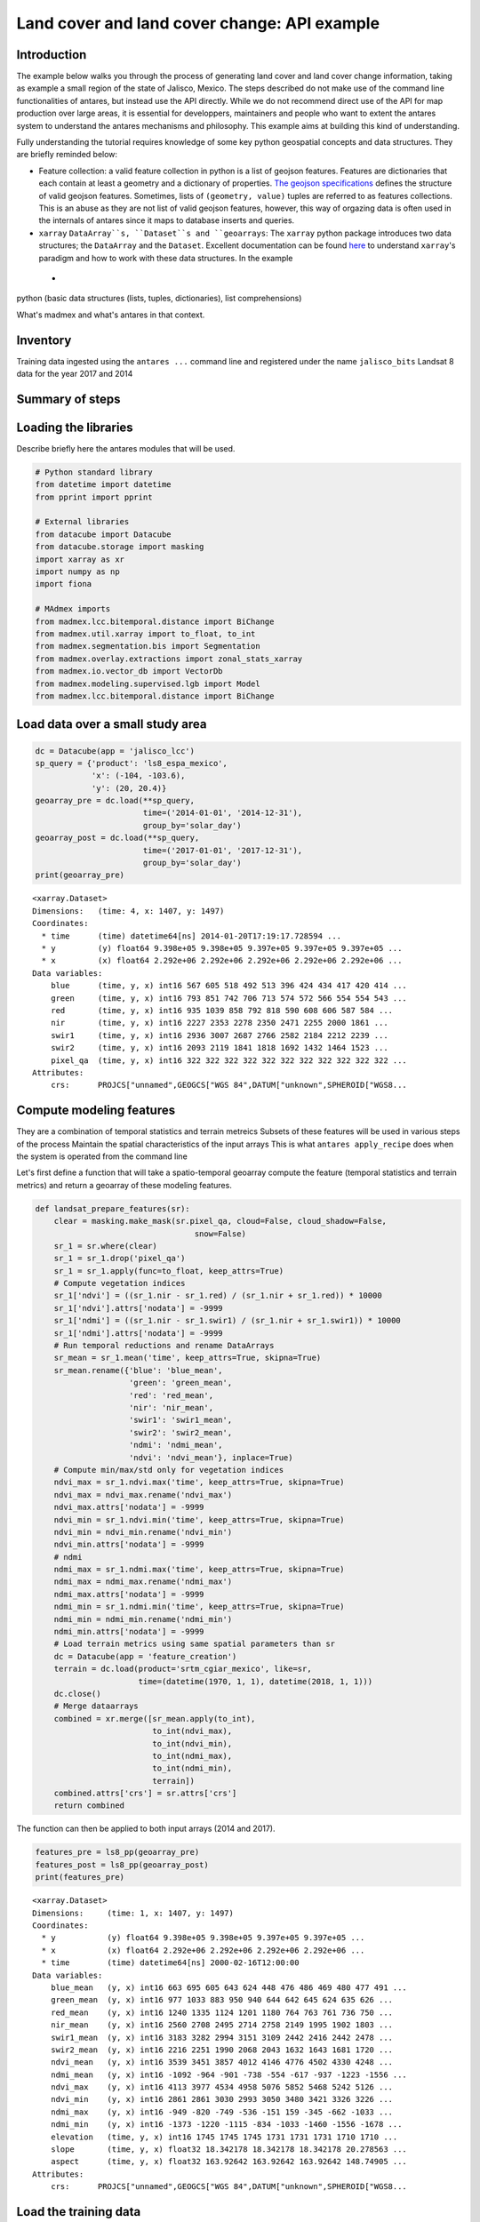 *********************************************
Land cover and land cover change: API example
*********************************************

Introduction
============

The example below walks you through the process of generating land cover and land cover change information, taking as example a small region of the state of Jalisco, Mexico. The steps described do not make use of the command line functionalities of antares, but instead use the API directly. While we do not recommend direct use of the API for map production over large areas, it is essential for developpers, maintainers and people who want to extent the antares system to understand the antares mechanisms and philosophy. This example aims at building this kind of understanding.

Fully understanding the tutorial requires knowledge of some key python geospatial concepts and data structures. They are briefly reminded below:

- Feature collection: a valid feature collection in python is a list of geojson features. Features are dictionaries that each contain at least a geometry and a dictionary of properties. `The geojson specifications <http://geojson.org/>`_ defines the structure of valid geojson features. Sometimes, lists of ``(geometry, value)`` tuples are referred to as features collections. This is an abuse as they are not list of valid geojson features, however, this way of orgazing data is often used in the internals of antares since it maps to database inserts and queries.

- ``xarray`` ``DataArray``s, ``Dataset``s and ``geoarrays``: The ``xarray`` python package introduces two data structures; the ``DataArray`` and the ``Dataset``. Excellent documentation can be found `here <http://>`_ to understand ``xarray``'s paradigm and how to work with these data structures. In the example 
 - 
python (basic data structures (lists, tuples, dictionaries), list comprehensions)

What's madmex and what's antares in that context.

Inventory
=========

Training data ingested using the ``antares ...`` command line and registered under the name ``jalisco_bits``
Landsat 8 data for the year 2017 and 2014


Summary of steps
================


Loading the libraries
=====================

Describe briefly here the antares modules that will be used.

.. code-block:: python

    # Python standard library
    from datetime import datetime
    from pprint import pprint

    # External libraries
    from datacube import Datacube
    from datacube.storage import masking
    import xarray as xr
    import numpy as np
    import fiona

    # MAdmex imports
    from madmex.lcc.bitemporal.distance import BiChange
    from madmex.util.xarray import to_float, to_int
    from madmex.segmentation.bis import Segmentation
    from madmex.overlay.extractions import zonal_stats_xarray
    from madmex.io.vector_db import VectorDb
    from madmex.modeling.supervised.lgb import Model
    from madmex.lcc.bitemporal.distance import BiChange



Load data over a small study area
=================================

.. code-block:: python

    dc = Datacube(app = 'jalisco_lcc')
    sp_query = {'product': 'ls8_espa_mexico',
                'x': (-104, -103.6),
                'y': (20, 20.4)}
    geoarray_pre = dc.load(**sp_query,
                           time=('2014-01-01', '2014-12-31'),
                           group_by='solar_day')
    geoarray_post = dc.load(**sp_query,
                           time=('2017-01-01', '2017-12-31'),
                           group_by='solar_day')
    print(geoarray_pre)



.. parsed-literal::

    <xarray.Dataset>
    Dimensions:   (time: 4, x: 1407, y: 1497)
    Coordinates:
      * time      (time) datetime64[ns] 2014-01-20T17:19:17.728594 ...
      * y         (y) float64 9.398e+05 9.398e+05 9.397e+05 9.397e+05 9.397e+05 ...
      * x         (x) float64 2.292e+06 2.292e+06 2.292e+06 2.292e+06 2.292e+06 ...
    Data variables:
        blue      (time, y, x) int16 567 605 518 492 513 396 424 434 417 420 414 ...
        green     (time, y, x) int16 793 851 742 706 713 574 572 566 554 554 543 ...
        red       (time, y, x) int16 935 1039 858 792 818 590 608 606 587 584 ...
        nir       (time, y, x) int16 2227 2353 2278 2350 2471 2255 2000 1861 ...
        swir1     (time, y, x) int16 2936 3007 2687 2766 2582 2184 2212 2239 ...
        swir2     (time, y, x) int16 2093 2119 1841 1818 1692 1432 1464 1523 ...
        pixel_qa  (time, y, x) int16 322 322 322 322 322 322 322 322 322 322 322 ...
    Attributes:
        crs:      PROJCS["unnamed",GEOGCS["WGS 84",DATUM["unknown",SPHEROID["WGS8...



Compute modeling features
=========================

They are a combination of temporal statistics and terrain metreics
Subsets of these features will be used in various steps of the process
Maintain the spatial characteristics of the input arrays
This is what ``antares apply_recipe`` does when the system is operated from the command line

Let's first define a function that will take a spatio-temporal geoarray compute the feature (temporal statistics and terrain metrics) and return a geoarray of these modeling features.

.. code-block:: python

    def landsat_prepare_features(sr):
        clear = masking.make_mask(sr.pixel_qa, cloud=False, cloud_shadow=False,
                                      snow=False)
        sr_1 = sr.where(clear)
        sr_1 = sr_1.drop('pixel_qa')
        sr_1 = sr_1.apply(func=to_float, keep_attrs=True)
        # Compute vegetation indices
        sr_1['ndvi'] = ((sr_1.nir - sr_1.red) / (sr_1.nir + sr_1.red)) * 10000
        sr_1['ndvi'].attrs['nodata'] = -9999
        sr_1['ndmi'] = ((sr_1.nir - sr_1.swir1) / (sr_1.nir + sr_1.swir1)) * 10000
        sr_1['ndmi'].attrs['nodata'] = -9999
        # Run temporal reductions and rename DataArrays
        sr_mean = sr_1.mean('time', keep_attrs=True, skipna=True)
        sr_mean.rename({'blue': 'blue_mean',
                        'green': 'green_mean',
                        'red': 'red_mean',
                        'nir': 'nir_mean',
                        'swir1': 'swir1_mean',
                        'swir2': 'swir2_mean',
                        'ndmi': 'ndmi_mean',
                        'ndvi': 'ndvi_mean'}, inplace=True)
        # Compute min/max/std only for vegetation indices
        ndvi_max = sr_1.ndvi.max('time', keep_attrs=True, skipna=True)
        ndvi_max = ndvi_max.rename('ndvi_max')
        ndvi_max.attrs['nodata'] = -9999
        ndvi_min = sr_1.ndvi.min('time', keep_attrs=True, skipna=True)
        ndvi_min = ndvi_min.rename('ndvi_min')
        ndvi_min.attrs['nodata'] = -9999
        # ndmi
        ndmi_max = sr_1.ndmi.max('time', keep_attrs=True, skipna=True)
        ndmi_max = ndmi_max.rename('ndmi_max')
        ndmi_max.attrs['nodata'] = -9999
        ndmi_min = sr_1.ndmi.min('time', keep_attrs=True, skipna=True)
        ndmi_min = ndmi_min.rename('ndmi_min')
        ndmi_min.attrs['nodata'] = -9999
        # Load terrain metrics using same spatial parameters than sr
        dc = Datacube(app = 'feature_creation')
        terrain = dc.load(product='srtm_cgiar_mexico', like=sr,
                          time=(datetime(1970, 1, 1), datetime(2018, 1, 1)))
        dc.close()
        # Merge dataarrays
        combined = xr.merge([sr_mean.apply(to_int),
                             to_int(ndvi_max),
                             to_int(ndvi_min),
                             to_int(ndmi_max),
                             to_int(ndmi_min),
                             terrain])
        combined.attrs['crs'] = sr.attrs['crs']
        return combined

The function can then be applied to both input arrays (2014 and 2017).

.. code-block:: python

    features_pre = ls8_pp(geoarray_pre)
    features_post = ls8_pp(geoarray_post)
    print(features_pre)


.. parsed-literal::

    <xarray.Dataset>
    Dimensions:     (time: 1, x: 1407, y: 1497)
    Coordinates:
      * y           (y) float64 9.398e+05 9.398e+05 9.397e+05 9.397e+05 ...
      * x           (x) float64 2.292e+06 2.292e+06 2.292e+06 2.292e+06 ...
      * time        (time) datetime64[ns] 2000-02-16T12:00:00
    Data variables:
        blue_mean   (y, x) int16 663 695 605 643 624 448 476 486 469 480 477 491 ...
        green_mean  (y, x) int16 977 1033 883 950 940 644 642 645 624 635 626 ...
        red_mean    (y, x) int16 1240 1335 1124 1201 1180 764 763 761 736 750 ...
        nir_mean    (y, x) int16 2560 2708 2495 2714 2758 2149 1995 1902 1803 ...
        swir1_mean  (y, x) int16 3183 3282 2994 3151 3109 2442 2416 2442 2478 ...
        swir2_mean  (y, x) int16 2216 2251 1990 2068 2043 1632 1643 1681 1720 ...
        ndvi_mean   (y, x) int16 3539 3451 3857 4012 4146 4776 4502 4330 4248 ...
        ndmi_mean   (y, x) int16 -1092 -964 -901 -738 -554 -617 -937 -1223 -1556 ...
        ndvi_max    (y, x) int16 4113 3977 4534 4958 5076 5852 5468 5242 5126 ...
        ndvi_min    (y, x) int16 2861 2861 3030 2993 3050 3480 3421 3326 3226 ...
        ndmi_max    (y, x) int16 -949 -820 -749 -536 -151 159 -345 -662 -1033 ...
        ndmi_min    (y, x) int16 -1373 -1220 -1115 -834 -1033 -1460 -1556 -1678 ...
        elevation   (time, y, x) int16 1745 1745 1745 1731 1731 1731 1710 1710 ...
        slope       (time, y, x) float32 18.342178 18.342178 18.342178 20.278563 ...
        aspect      (time, y, x) float32 163.92642 163.92642 163.92642 148.74905 ...
    Attributes:
        crs:      PROJCS["unnamed",GEOGCS["WGS 84",DATUM["unknown",SPHEROID["WGS8...



Load the training data
======================

As mentioned earlier, training data have been ingested in the database. We'll retrieve a random subset of them. The code below send a query to the database 
Because the training data represents a complete map, we'll only load a random subset of it.

Feature collection of labelled geometries. We assume they represent true land cover for the 

.. code-block:: python

    loader = VectorDb()
    fc_train_0 = loader.load_training_from_dataset(dataset=features_pre,
                                                   training_set='jalisco_bits', sample=0.3)
    # Evaluate the generator (safe to do here since the data is relatively small)
    fc_train_0 = list(fc_train_0)
    pprint(fc_train_0[0])

.. parsed-literal::

    {'geometry': {'coordinates': [[[2326252.027988377, 910734.3428333736],
                                   [2326261.9863412823, 910734.1467824185],
                                   [2326261.8882086305, 910729.1380236337],
                                   [2326266.867385206, 910729.0399985655],
                                   [2326266.6711206264, 910719.0224803672],
                                   [2326271.6502976064, 910718.9244556869],
                                   [2326271.552165666, 910713.9156962705],
                                   [2326281.5105198696, 910713.7196477344],
                                   [2326281.6086513186, 910718.7284069781],
                                   [2326231.620611946, 910709.6911390346],
                                   [2326231.52247825, 910704.6823784625],
                                   [2326236.5016564964, 910704.5843524567],
                                   [2326236.4035231196, 910699.5755917204],
                                   [2326246.3618798703, 910699.3795405444],
                                   [2326246.4600127693, 910704.3883011278],
                                   [2326251.439190782, 910704.2902757933],
                                   [2326251.635456333, 910714.3077960224],
                                   [2326246.656278798, 910714.4058215156],
                                   [2326246.950678438, 910729.4321001584],
                                   [2326251.929855247, 910729.3340744303],
                                   [2326252.027988377, 910734.3428333736]]],
                  'type': 'Polygon'},
     'properties': {'class': 153},
     'type': 'Feature'}

The property here refers to a unique database id for the class. Although convenient for interacting with the database, this is not very meaningful in the present case. Because we know much better the numeric codes of the madmex classification scheme, we will convert these database indices to the known madmex classes numeric codes.



.. code-block:: python

    from madmex.models import Tag
    qs = Tag.objects.filter(scheme='madmex')
    tag_mapping = {x.id:x.numeric_code for x in qs}
    tag_id_list = [x['properties']['class'] for x in fc_train_0]
    fc_train = [{'geometry': x[0]['geometry'],
                 'properties': {'code': tag_mapping[x[1]]},
                 'type': 'feature'} for x in zip(fc_train_0, tag_id_list)]
    pprint(fc_train[0])

The same feature now appears with the numeric code ``2`` instead of the tag-id ``153``.


.. parsed-literal::

        {'geometry': {'coordinates': [[[2326252.027988377, 910734.3428333736],
                                       [2326261.9863412823, 910734.1467824185],
                                       [2326261.8882086305, 910729.1380236337],
                                       [2326266.867385206, 910729.0399985655],
                                       [2326266.6711206264, 910719.0224803672],
                                       [2326271.6502976064, 910718.9244556869],
                                       [2326271.552165666, 910713.9156962705],
                                       [2326281.5105198696, 910713.7196477344],
                                       [2326281.6086513186, 910718.7284069781],
                                       [2326231.620611946, 910709.6911390346],
                                       [2326231.52247825, 910704.6823784625],
                                       [2326236.5016564964, 910704.5843524567],
                                       [2326236.4035231196, 910699.5755917204],
                                       [2326246.3618798703, 910699.3795405444],
                                       [2326246.4600127693, 910704.3883011278],
                                       [2326251.439190782, 910704.2902757933],
                                       [2326251.635456333, 910714.3077960224],
                                       [2326246.656278798, 910714.4058215156],
                                       [2326246.950678438, 910729.4321001584],
                                       [2326251.929855247, 910729.3340744303],
                                       [2326252.027988377, 910734.3428333736]]],
                      'type': 'Polygon'},
         'properties': {'code': 2},
         'type': 'Feature'}


Train a model
=============

In the present case, we are not saving the model to the database or doing any other kind of anatares specific operations related to modeling, so that we do not really benefit from using the ``Model`` class from the ``madmex.modeling.supervized`` submodules. Calling the scikit learn interface of lightGBM would provide the same results, however, for consistency with the rest of the tutorial we will use the madmex modeling interface.



Extract training features
-------------------------

Similarly to scikit learn, madmex's modeling interface takes numpy arrays as input and returns numpy arrays too. At the moment we have a feature collection of labelled geometries on one side and an xarray Dataset of features on the other side. We extract the data to labels and predictors arrays (``y``, ``X``) using the ``zonal_stats_xarray()`` function from madmex's ``overlay`` module.

.. code-block:: python

    X_train, y_train = zonal_stats_xarray(features_pre, fc_train, 'code')


Training the model
------------------

The model can now be trained using scikit learn like syntax.

.. code-block:: python

    # Instantiate Model class of xgb submodule
    lgb_model = Model()
    lgb_model.fit(X_train, y_train)


**Highlight**: How many models should we train? Trade-off between Accepting that some training data may be wrong and accepting that the training features may be completely aligned on training features. 


Run a spatial segmentation
==========================

The ``segmentation`` module offers an interface to segment georeferenced arrays (``numpy.ndarray`` + affine + crs or datacube like ``xarray.Dataset``), generate feature collections and interact with the database. Here we use the Berkeley image segmentation algorithm (bis) as seen in the imports section. We limit the number of input bands for the segmentation to two, ``ndvi_mean`` and ``ndmi_mean``, and run the segmentation on both geoarrays (2014 and 2017).

.. code-block:: python

    s_bands = ['ndvi_mean', 'ndmi_mean']
    Segmenter_pre = Segmentation.from_geoarray(features_pre[s_bands], t=20)
    Segmenter_post = Segmentation.from_geoarray(features_post[s_bands], t=20)
    Segmenter_pre.segment()
    Segmenter_post.segment()


The first step of the segmentation process generates an array of segmented zones, writtent to a slot of the instance. The ``polygonize()`` method allows to generate a feature collection, written to the ``fc`` attribute of the instance. We can then access this attribute and inspect it.

.. code-block:: python

    Segmenter_pre.polygonize(crs_out=None)
    Segmenter_post.polygonize(crs_out=None)
    fc_seg_pre = list(Segmenter_pre.fc)
    fc_seg_post = list(Segmenter_post.fc)
    pprint(fc_seg_pre[0])
    print(len(fc_seg_pre))
    print(len(fc_seg_post))


.. parsed-literal::
    
    {'geometry': {'coordinates': [[(2291520.0, 939800.0),
                                   (2291520.0, 939680.0),
                                   (2291550.0, 939680.0),
                                   (2291550.0, 939650.0),
                                   (2291580.0, 939650.0),
                                   (2291580.0, 939680.0),
                                   (2291610.0, 939680.0),
                                   (2291610.0, 939800.0),
                                   (2291520.0, 939800.0)]],
                  'type': 'Polygon'},
     'properties': {'id': 46678.0},
     'type': 'Feature'}
    243983
    201879

We now have feature collections whose geometries correspond to the spatial segments generated by the segmentation algorithm. The result of ``len(fc_seg_pre)`` let us appreciate the average object size. In the present case we obtained 243,983 and 201,879 which sounds like an acceptable segmentation for Landsat data, considering the input array contain 2,106,279 pixels (about 10 pixels per object on average).


Predict land cover
==================

We now have a trained model, a feature collection of segments and a set of geometric features. For each of the two years, we therefore need to prepare the prepare the array of predictors, predict the label for every observation and combine labels with geometries into a feature collection.


Extract prediction features
---------------------------

.. code-block:: python

    X_pre, _ = zonal_stats_xarray(features_pre, fc_seg_pre, 'id')
    X_post, _ = zonal_stats_xarray(features_post, fc_seg_post, 'id')

Run trained model in prediction mode
------------------------------------


.. code-block:: python

    y_pre = lgb_model.predict(X_pre)
    y_post = lgb_model.predict(X_post)



Combined predicted labels with segmentation geometries
------------------------------------------------------

Here we're building a list of `(geometry, value)` tuples.

.. code-block:: python

    fc_pred_pre = [(x[0]['geometry'], x[1]) for x in zip(fc_seg_pre, y_pre)]
    fc_pred_post = [(x[0]['geometry'], x[1]) for x in zip(fc_seg_post, y_post)]

    pprint(fc_pred_pre[0])


.. parsed-literal::

    ({'coordinates': [[(2291520.0, 939800.0),
                       (2291520.0, 939680.0),
                       (2291550.0, 939680.0),
                       (2291550.0, 939650.0),
                       (2291580.0, 939650.0),
                       (2291580.0, 939680.0),
                       (2291610.0, 939680.0),
                       (2291610.0, 939800.0),
                       (2291520.0, 939800.0)]],
      'type': 'Polygon'},
     28)



Detect spectral changes
=======================

.. code-block:: python

    lcc_pre = BiChange.from_geoarray(features_pre[s_bands], threshold = 3000)
    lcc_post = BiChange.from_geoarray(features_post[s_bands])
    lcc_pre.run(lcc_post)
    print(lcc_pre.change_array.sum() / lcc_pre.change_array.size)

.. parsed-literal::

    0.0087

Given the ``change_array`` attribute of the ``BiChange`` class instance is a 2D array of zeos and ones (ones correspond to change and zeros to no change), the array sum tells us the number of pixels labeled as change. In the present case, a bit less than 1 percent of the pixels were labelled as change.


Clean and label changes
=======================

Three steps:

- Minimum mapping unit filter
- Pixels labeling using pre and post land cover maps
- Filter features having same pre and post land cover label

First filter: minimum mapping unit
----------------------------------

It does an update of the `change_array` attribute of the class instance.

.. code-block:: python

    lcc_pre.filter_mmu(5000)
    print(lcc_pre.change_array.sum() / lcc_pre.change_array.size)

.. parsed-literal::

    0.0077


Assign pre and post labels to change layer
------------------------------------------

.. code-block:: python

    fc_change = lcc_pre.label_change(fc_pred_pre, fc_pred_post)
    print(len(fc_change))


.. parsed-literal::

    1813


Second filter: No change in label
---------------------------------

.. code-block:: python

    fc_change = lcc_pre.filter_no_change(fc_change)
    print(len(fc_change))

.. parsed-literal::

    1152


Write output to a vector file
=============================

The change feature collection is a list of tuples ``(geometry, pre_label, post_label)``, we therefore need to transform it to a geojson compliant feature collection before writting it to a vector file for visualization in an external program (e.g. QGIS).

.. code-block:: python

    import fiona
    from fiona.crs import from_string
    from madmex.util.spatial import geometry_transform
    fc_change_geojson = [{'geometry': geometry_transform(x[0], crs_in=lcc_pre.crs, crs_out='+proj=longlat'),
                          'properties': {'lc_2014': x[1], 'lc_2017': x[2]},
                          'type': 'feature'} for x in fc_change]
    fc_schema = {'geometry': 'Polygon',
                 'properties': {'lc_2014': 'int',
                                'lc_2017': 'int'}}
    crs = from_string('+proj=longlat')
    with fiona.open('/home/madmex_user/lc_lcc_api_example.gpkg', 'w',
                    driver='GPKG', schema=fc_schema,
                    layer='change', crs=crs) as dst:
        dst.writerecords(fc_change_geojson)


Opening the vector file in QGIS allows us to visualize detected changes.

We can also write the land cover maps of 2014 and 2017 to visualize them

.. code-block:: python

    fc_schema = {'geometry': 'Polygon',
                 'properties': {'lc': 'int'}}

    # Build valid geojson features for both land cover maps
    fc_pred_pre_geojson = [{'geometry': geometry_transform(x[0], crs_in=lcc_pre.crs, crs_out='+proj=longlat'),
                            'properties': {'lc': int(x[1])},
                            'type': 'feature'} for x in fc_pred_pre]
    fc_pred_post_geojson = [{'geometry': geometry_transform(x[0], crs_in=lcc_pre.crs, crs_out='+proj=longlat'),
                             'properties': {'lc': int(x[1])},
                             'type': 'feature'} for x in fc_pred_post]

    # Write 2014 map
    with fiona.open('/home/madmex_user/lc_lcc_api_example.gpkg', 'w',
                    driver='GPKG', schema=fc_schema,
                    layer='lc_2014', crs=crs) as dst:
        dst.writerecords(fc_pred_pre_geojson)

    # Write 2017 map
    with fiona.open('/home/madmex_user/lc_lcc_api_example.gpkg', 'w',
                    driver='GPKG', schema=fc_schema,
                    layer='lc_2017', crs=crs) as dst:
        dst.writerecords(fc_pred_post_geojson)

Antares can produce a QGIS style to enhance visualization of that particular classification scheme, by running the command line ``antares generate_style madmex --type vector --filename madmex.qml``.












